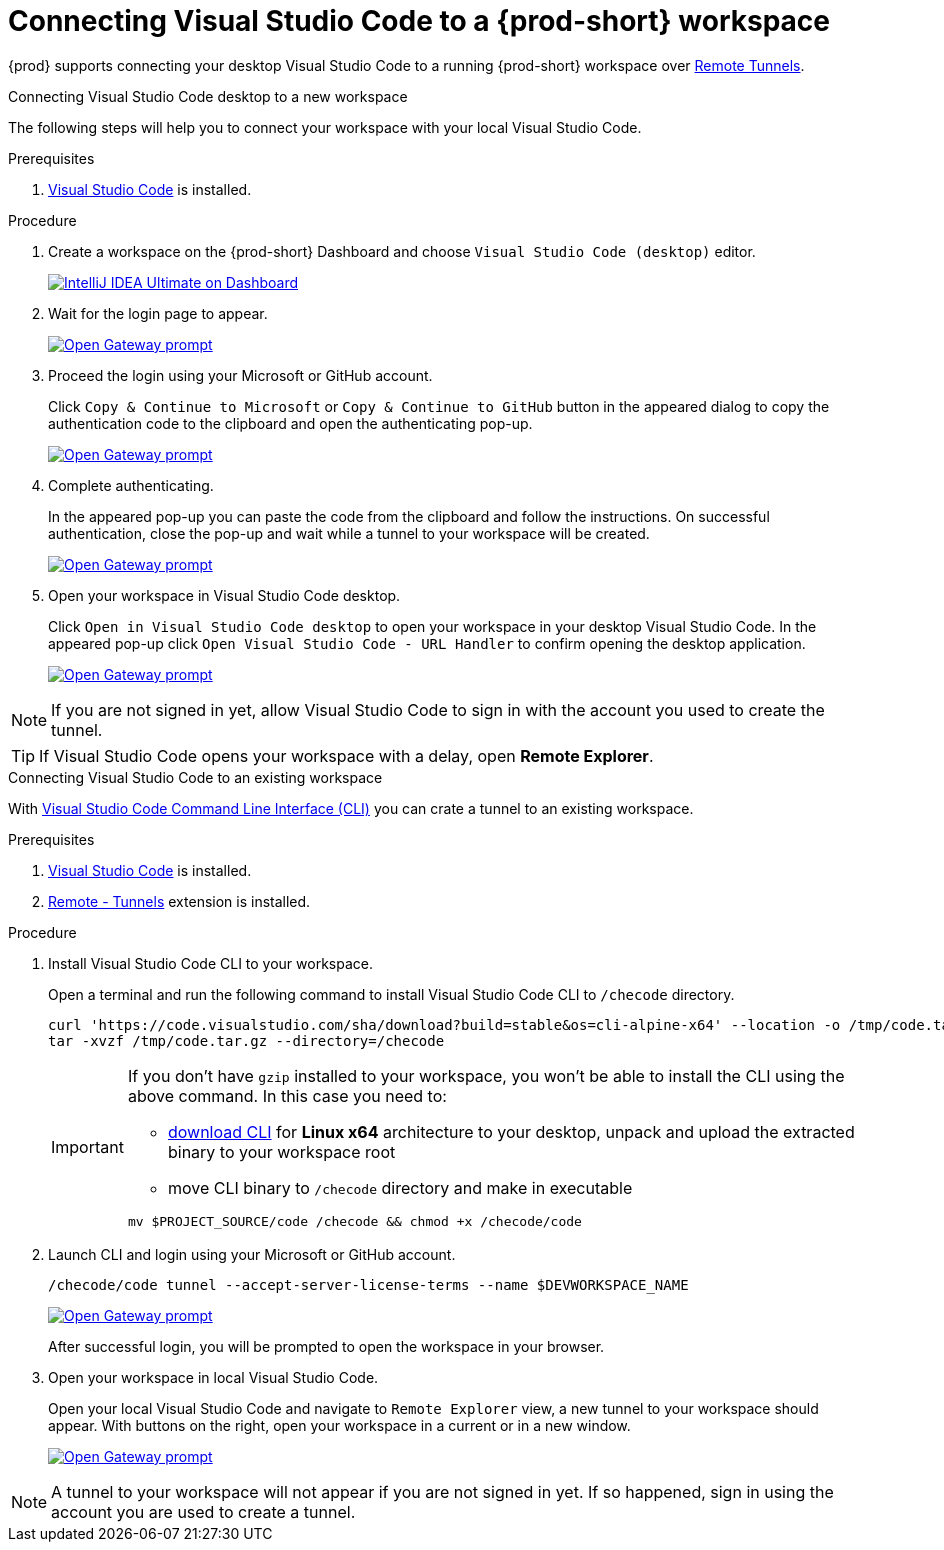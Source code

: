 [id="connect-visual-studio-code-to-che-workspace"]

= Connecting Visual Studio Code to a {prod-short} workspace

{prod} supports connecting your desktop Visual Studio Code to a running {prod-short} workspace over link:https://code.visualstudio.com/docs/remote/tunnels/[Remote Tunnels].

.Connecting Visual Studio Code desktop to a new workspace

The following steps will help you to connect your workspace with your local Visual Studio Code.

.Prerequisites

. link:https://code.visualstudio.com/[Visual Studio Code] is installed.

.Procedure

. Create a workspace on the {prod-short} Dashboard and choose `Visual Studio Code (desktop)` editor.
+
image::vscode-remote/select-editor.png[IntelliJ IDEA Ultimate on Dashboard,link="{imagesdir}/vscode-remote/select-editor.png"]

. Wait for the login page to appear.
+
image::vscode-remote/login.png[Open Gateway prompt,link="{imagesdir}/vscode-remote/login.png"]
+

. Proceed the login using your Microsoft or GitHub account.
+
Click `Copy & Continue to Microsoft` or `Copy & Continue to GitHub` button in the appeared dialog to copy the authentication code to the clipboard and open the authenticating pop-up.
+
image::vscode-remote/login-with-provider.png[Open Gateway prompt,link="{imagesdir}/vscode-remote/login-with-provider.png"]

. Complete authenticating.
+
In the appeared pop-up you can paste the code from the clipboard and follow the instructions.
On successful authentication, close the pop-up and wait while a tunnel to your workspace will be created.
+
image::vscode-remote/open-visual-studio-code.png[Open Gateway prompt,link="{imagesdir}/vscode-remote/open-visual-studio-code.png"]

. Open your workspace in Visual Studio Code desktop.
+
Click `Open in Visual Studio Code desktop` to open your workspace in your desktop Visual Studio Code.
In the appeared pop-up click `Open Visual Studio Code - URL Handler` to confirm opening the desktop application.
+
image::vscode-remote/confirm-opening-vscode-desktop.png[Open Gateway prompt,link="{imagesdir}/vscode-remote/confirm-opening-vscode-desktop.png"]

[NOTE]
====
If you are not signed in yet, allow Visual Studio Code to sign in with the account you used to create the tunnel.
====

[TIP]
====
If Visual Studio Code opens your workspace with a delay, open *Remote Explorer*.
====

.Connecting Visual Studio Code to an existing workspace

With link:https://code.visualstudio.com/docs/editor/command-line[Visual Studio Code Command Line Interface (CLI)] you can crate a tunnel to an existing workspace.

.Prerequisites

. link:https://code.visualstudio.com/[Visual Studio Code] is installed.
. link:https://marketplace.visualstudio.com/items?itemName=ms-vscode.remote-server[Remote - Tunnels] extension is installed.

.Procedure

. Install Visual Studio Code CLI to your workspace.
+
Open a terminal and run the following command to install Visual Studio Code CLI to `/checode` directory.
+
[source,shell,subs="attributes+"]
----
curl 'https://code.visualstudio.com/sha/download?build=stable&os=cli-alpine-x64' --location -o /tmp/code.tar.gz && \
tar -xvzf /tmp/code.tar.gz --directory=/checode
----
+
[IMPORTANT]
====
If you don't have `gzip` installed to your workspace, you won't be able to install the CLI using the above command.
In this case you need to:

- link:https://code.visualstudio.com/Download[download CLI] for *Linux x64* architecture to your desktop,
unpack and upload the extracted binary to your workspace root

- move CLI binary to `/checode` directory and make in executable

[source,shell,subs="attributes+"]
----
mv $PROJECT_SOURCE/code /checode && chmod +x /checode/code
----

====

. Launch CLI and login using your Microsoft or GitHub account.
+
[source,shell,subs="attributes+"]
----
/checode/code tunnel --accept-server-license-terms --name $DEVWORKSPACE_NAME
----
+
image::vscode-remote/cli-create-tunnel.png[Open Gateway prompt,link="{imagesdir}/vscode-remote/cli-create-tunnel.png"]
+
After successful login, you will be prompted to open the workspace in your browser.

. Open your workspace in local Visual Studio Code.
+
Open your local Visual Studio Code and navigate to `Remote Explorer` view, a new tunnel to your workspace should appear.
With buttons on the right, open your workspace in a current or in a new window.
+
image::vscode-remote/vscode-remote-explorer.png[Open Gateway prompt,link="{imagesdir}/vscode-remote/vscode-remote-explorer.png"]

[NOTE]
====
A tunnel to your workspace will not appear if you are not signed in yet.
If so happened, sign in using the account you are used to create a tunnel.
====
